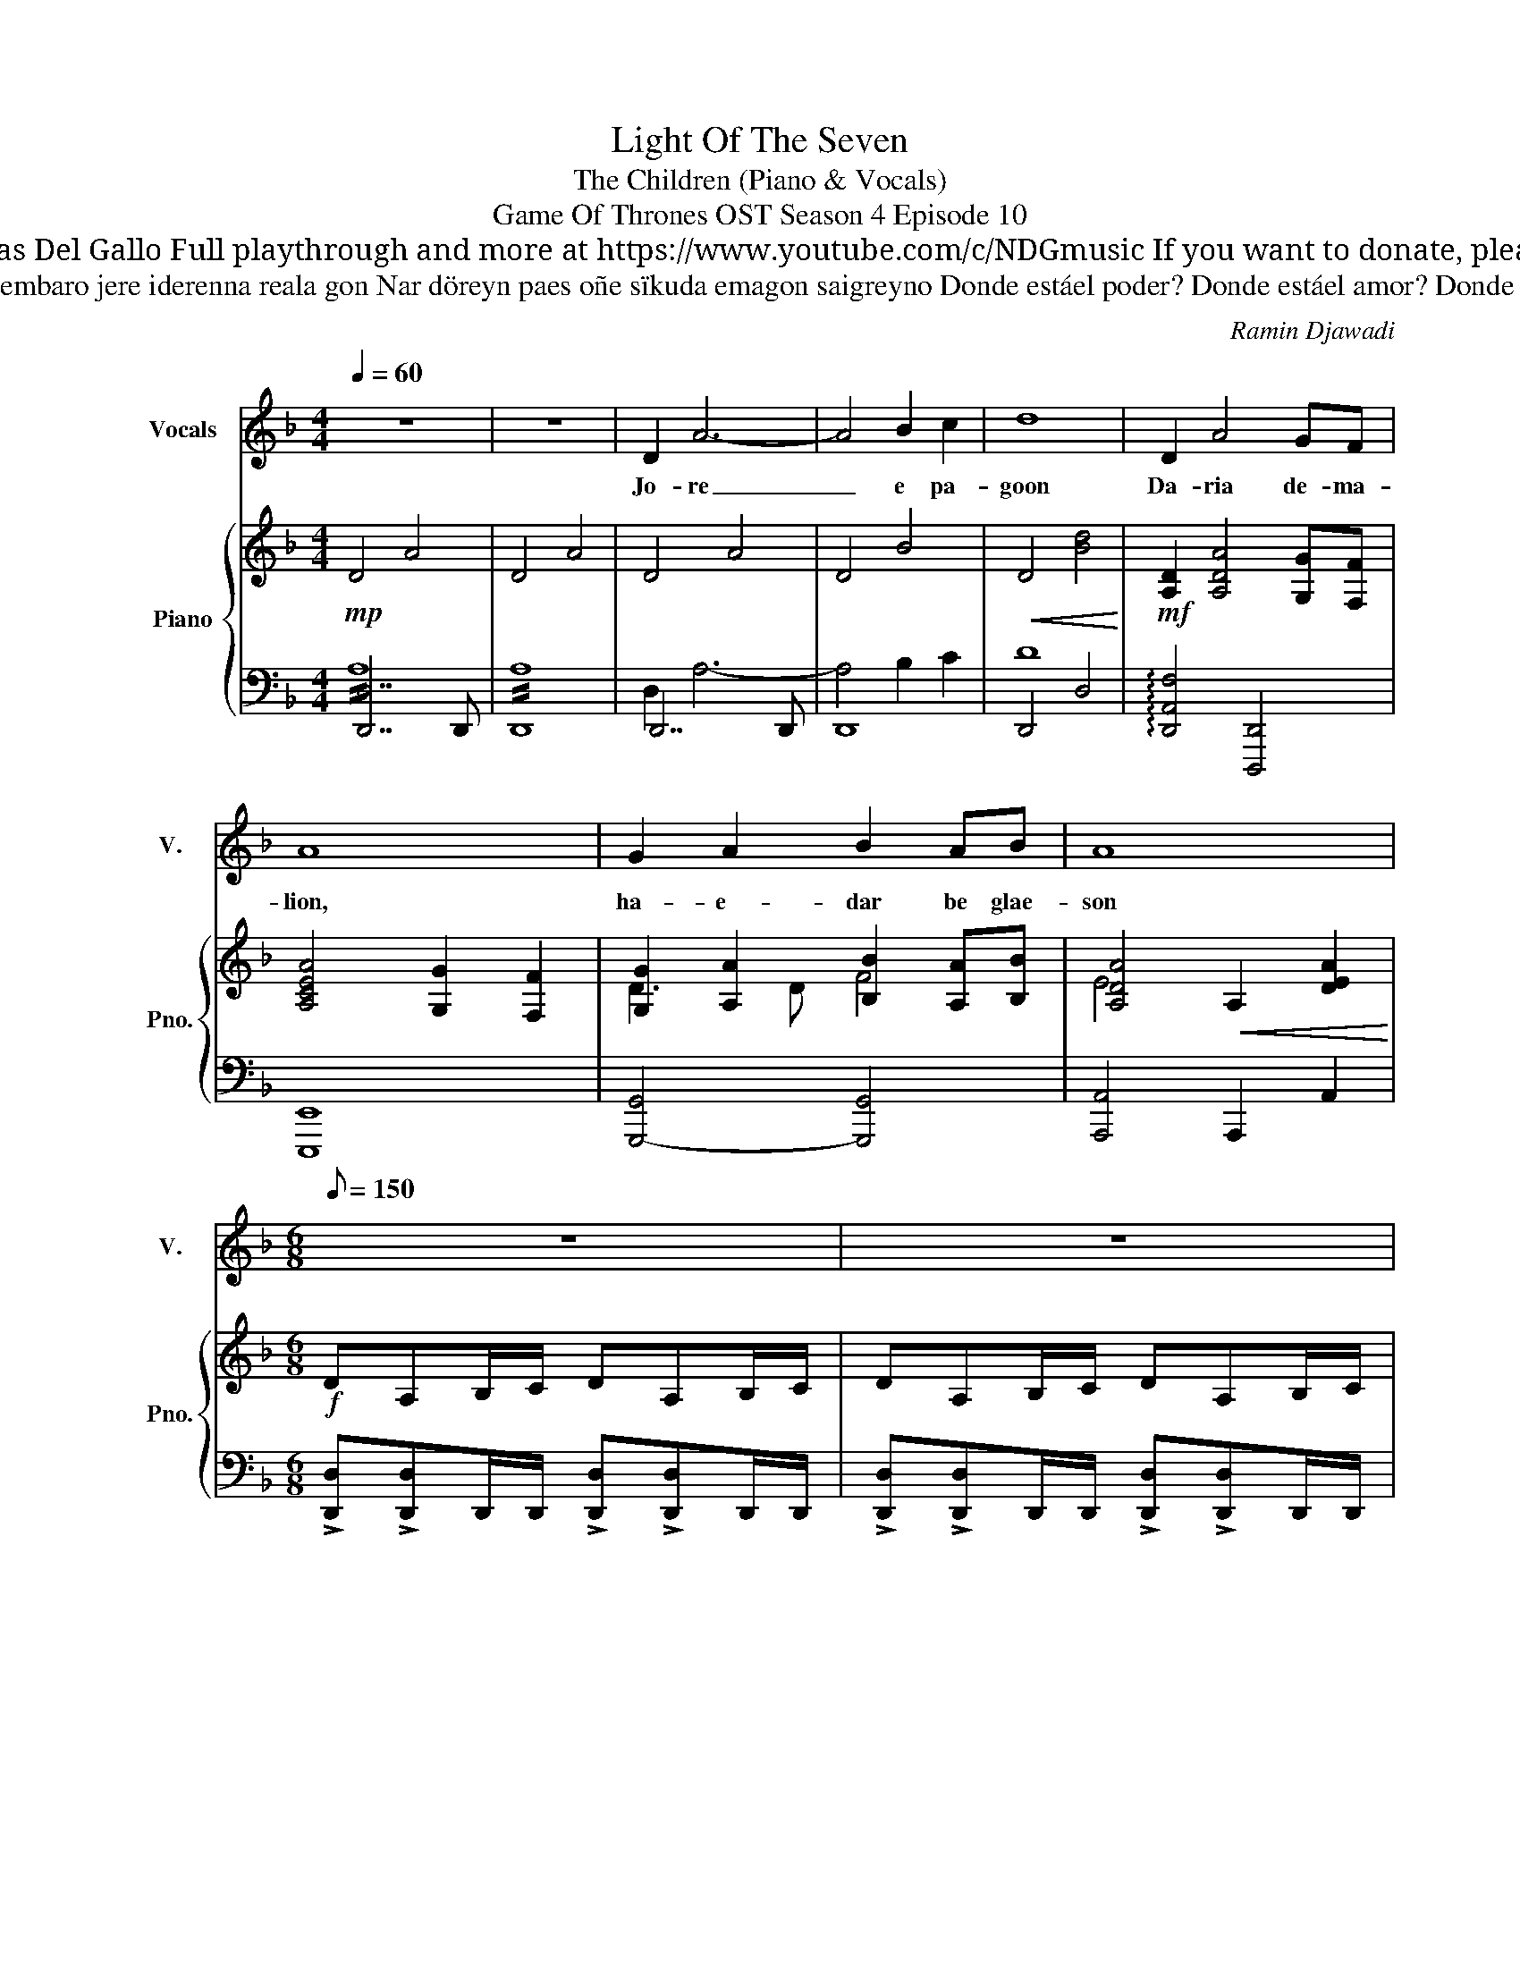 X:1
T:Light Of The Seven
T: The Children (Piano & Vocals)
T: Game Of Thrones OST Season 4 Episode 10
T: Composed by Ramin Djawadi Piano arrangement by Nicolas Del Gallo Full playthrough and more at https://www.youtube.com/c/NDGmusic If you want to donate, please check out my Patreon ☺ https://www.patreon.com/ndg 
T:Lyrics (unofficial, credits to Elaine at https://elainearmentano.wordpress.com/2016/09/06/game-of-thrones-the-children-lyrics/) Jore pagoon Daria demalion, haedar be glaeson Daere merebisa embaro jere iderenna reala gon Nar döreyn paes oñe sïkuda emagon saigreyno Donde estáel poder? Donde estáel amor? Donde estáel poder? Donde estáel po Rije merberïn Djaile ñepa vale Rije merberïn Djaile mïsagon mederiya Djaile mïsagon mederiya Djaile mïsagon mederiya Translation (credits to reddit user claytoy at https://www.reddit.com/r/freefolk/comments/8446zc/tentative_translation_of_lyrics_of_the_children/ ) Praying that The little sister will be queen of the throne in her life The one that is free to hold her choice as the sea Light of the seven slowly making her the no one Where is the power? Where is the love? Where is the power? Where is Praised be the hunger for victory For Goddess trusts no man Praised be the hunger for victory For Goddess protects the queen For Goddess protects the queen For Goddess protects the queen Note from NDG: I don't think those are the correct lyrics, but they sound good and make sense. Since the official lyrics remain unknown, I decided to use this one! 
C:Ramin Djawadi
%%score 1 { ( 2 5 ) | ( 3 4 ) }
L:1/8
Q:1/4=60
M:4/4
K:F
V:1 treble nm="Vocals" snm="V."
V:2 treble nm="Piano" snm="Pno."
V:5 treble 
V:3 bass 
V:4 bass 
V:1
 z8 | z8 | D2 A6- | A4 B2 c2 | d8 | D2 A4 GF | A8 | G2 A2 B2 AB | A8 |[M:6/8][Q:1/8=150] z6 | z6 | %11
w: ||Jo- re|_ e pa-|goon|Da- ria de- ma-|lion,|ha- e- dar be glae-|son|||
 z6 |[M:3/8] z3 |[M:6/8] A3 D3 | F/G/ A2 D2 F/G/ | E6- | E6 | G3 C3 | F/E/ G2 C3 | F/E/ D2- D3- | %20
w: ||Dae- re|me- re- bi- sa em- ba-|ro|_|je- re|i- de- re- nna|rea- la gon _|
 D6 | d3- d2 c/d/ | c3- c2 A/c/ | B3- B2 A/B/ | A3- A2 F/E/ | D6 | F3 G3 | A6- | A6 | z6 | z6 | %31
w: _|Nar _ dö- re-|yn _ paes- o-|ñe _ sï- ku-|da _ e- ma-|gon|sai- grey-|no|_|||
 z6 | z6 | z6 | z6 | D3/2E3/2 ^F3/2G3/2 | B6 | D3/2E3/2 ^F3/2B3/2 | A6 | D3/2E3/2 ^F3/2G3/2 | c6 | %41
w: ||||Don- de estáel po-|der?|Don- de estáel a-|mor?|Don- de estáel po-|der?|
 c3/2B3/2 A3/2G3/2 | z6 | z6 ||[K:C] E3 E3 | E E2 E3 | A3 E3 | F/G/ A2 G3 | A3 A3 | A A2 G3 | %50
w: Don- de estáel po|||Ri- je|mer- be- rïn|Djai- le|ñe- pa va- le|Ri- je|mer- be- rïn|
 AEF/G/ A3 | A A2 G3 | AEF/G/ A3 | A A2 G3 | AEF/G/ A3 | A A2 B3 | !fermata!A6 |] %57
w: Djai- le mï- sa- gon|me- de- riya|Djai- le mï- sa- gon|me- de- riya|Djai- le mï- sa- gon|me- de- ri-|ya|
V:2
!mp! !///-!D4 A4 | !///-!D4 A4 | !///-!D4 A4 | !///-!D4 B4 |!<(! !///-!D4 [Bd]4!<)! | %5
!mf! [A,D]2 [A,DA]4 [G,G][F,F] | [A,CEA]4 [G,G]2 [F,F]2 | [G,G]2 [A,A]2 [B,B]2 [A,A][B,B] | %8
 [A,DA]4!<(! !///-!A,2 [DEA]2!<)! |[M:6/8]!f! DA,B,/C/ DA,B,/C/ | DA,B,/C/ DA,B,/C/ | %11
 DA,C/D/ ECD/E/ |[M:3/8] F/D/E/F/G/E/ |[M:6/8] [A,DFA]>A,D/F/ [F,B,DF]3 | %14
 [F,A,F]/[G,G]/ [A,CA]2 [F,B,D]2 [B,DF]/G/ | [Ee][A,A][Cc]/[Dd]/ [Ee][A,A][Cc]/[Dd]/ | %16
 [Ee][A,A][Cc]/[Dd]/ [Ee][A,A][Cc]/[Dd]/ | [G,B,DG][G,B,DG][G,B,DG] [E,A,C][E,A,C][E,A,C] | %18
 [F,B,DF]/E/[F,B,DG][F,B,DF] [E,G,C][E,G,C][E,G,C] | [Dd][A,A][B,B]/[Cc]/ [Dd][A,A][B,B]/[Cc]/ | %20
 [Dd][A,A][B,B]/[Cc]/ [Dd][A,A][B,B]/[Cc]/ | [DFBd]F[DB]/c/ [Dd][DF][Dc]/d/ | %22
 [CFAc]FA/B/ c[CF][CA]/c/ | B/B,/D/B,/G/A/ B/B,/D/B,/A/B/ | A/A,/D/A,/F/G/ A/A,/D/A,/F/E/ | %25
 [F,B,D][F,B,D][F,B,D] [F,B,D][F,B,D][F,B,D] | [F,B,DF][F,B,DF][F,B,DF] [G,CEG][G,CEG][G,CEG] | %27
 DA,B,/C/ D[A,A][B,B]/[Cc]/ | [Dd][A,A][B,B]/[Cc]/ [Dd][A,A][Cc] | d/D/F/D/B/c/ d/D/F/D/B/d/ | %30
 c/C/F/C/A/B/ c/C/F/C/A/c/ |"_dim." B/B,/D/B,/G/A/ B/B,/D/B,/A/B/ | A/A,/D/A,/F/G/ A/A,/D/A,/F/E/ | %33
!mf! [F,B,D]2 [F,B,D] [F,B,D][F,B,D][F,B,D] | [G,B,DF]3 !>![A,CE]3 | %35
!sfz! [D,A,D]3/2[E,A,E]3/2 [^F,A,^F]3/2[G,A,G]3/2 | [B,B][B,D]/B,/G/A/ [B,B][B,D]/B,/G/A/ | %37
 [D,A,D]3/2[E,A,E]3/2 [^F,A,^F]3/2[B,DB]3/2 | [A,A][A,D]/A,/^F/G/ [A,A][A,D]/A,/F/G/ | %39
 [D,A,D]3/2[E,A,E]3/2 [^F,A,^F]3/2[G,A,G]3/2 | [Cc][CE]/C/^F/G/ [Cc][CE]/C/F/G/ | %41
 [CEc]3/2[B,DB]3/2 [A,DA]3/2[G,DG]3/2 | z3 z2 ^F/G/ | %43
 A>[Bb][Aa]/[Gg]/ [Ff]/[Gg]/[Ee]/[Ff]/[Dd]/[Cc]/ ||[K:C] [E,E]A,[E,C]/D/ [E,E]A,[E,C]/D/ | %45
 [E,E]A,/[F,F]/[E,E]/[D,D]/ [C,C]/[D,D]/[B,,B,]/[C,C]/A,/G,/ | [E,E][E,A,]^C/D/ [E,E]A,D/E/ | %47
 [F,F]CD/E/ [G,G][Cc]/[B,B]/[A,A]/[G,G]/ | [Ee][A,A][Cc]/[Dd]/ [Ee][A,A][Cc]/[Dd]/ | %49
 [Ee][A,A][^C^c]/[Dd]/ [Ee][A,A][Ff]/[Ee]/ | [Ee][A,A][^C^c]/[Dd]/ [Ee][A,A][Cc]/[Dd]/ | %51
 [Ee][A,A][Ff]/[Ee]/ [Dd]/[Ee]/[Cc]/[Dd]/[B,B]/[A,A]/ | [Ee][A,A][Cc]/[Dd]/ [Gg][A,A][Cc]/[Dd]/ | %53
 [Aa][B,B][Gg]/[Aa]/ [cc']/[Bb]/[Gg]/[Aa]/[Ff]/[Ee]/ | [cc'][Ee][Aa]/[Bb]/ [cc'][Ee][Aa]/[Bb]/ | %55
 [cc'][Aa][Bb]/[cc']/ [dd']/[Bb]/[cc']/[dd']/[ee']/[cc']/ | !fermata![Aa]6 |] %57
V:3
 [D,,D,]7 D,, | D,,8 | D,,7 D,, | D,,8 | !///-!D,,4 D,4 | !arpeggio![D,,A,,F,]4 [D,,,D,,]4 | %6
 [E,,,E,,]8 | [G,,,-G,,]4 [G,,,G,,]4 | [A,,,A,,]4 !///-!A,,,2 A,,2 | %9
[M:6/8] !>![D,,D,]!>![D,,D,]D,,/D,,/ !>![D,,D,]!>![D,,D,]D,,/D,,/ | %10
 !>![D,,D,]!>![D,,D,]D,,/D,,/ !>![D,,D,]!>![D,,D,]D,,/D,,/ | %11
 !>![D,,D,E,]!>![D,,D,E,]D,,/D,,/ !>![D,,D,E,]!>![D,,D,E,]D,,/D,,/ | %12
[M:3/8] !>![D,,F,]!>![D,,F,]F,/G,/ |[M:6/8] !>![D,,D,]D,,D,/D,,/ !>![B,,,B,,]B,,,B,,/B,,,/ | %14
 !>![F,,,F,,]>F,,,F,,/F,,,/ !>![B,,,B,,]>B,,,B,,/B,,,/ | %15
 !>![A,,,A,,]A,,,/A,,/A,,,/A,,/ !>![A,,E,][A,,,A,,][A,,,A,,] | %16
 !>![A,,,A,,]A,,,/A,,/A,,,/A,,/ !>![A,,E,][A,,,A,,][A,,,A,,] | %17
 !>![G,,,G,,]3/2[G,,,G,,][G,,,G,,]/ !>![A,,,A,,]3/2[A,,,A,,][A,,,A,,]/ | %18
 !>![B,,,B,,]3/2[B,,,B,,][B,,,B,,]/ !>![C,,C,]3/2[C,,C,][C,,C,]/ | %19
 !>![D,,F,]/[D,,E,]/[D,,D,][D,,D,] [D,,D,]3/2D,D,,/ | !>![D,,D,]3/2D,D,,/ [D,A,][D,,D,][D,,D,] | %21
 !>![B,,,B,,]>B,,F,/B,/ D[B,,B,][B,,,B,,] | !>![F,,,F,,]>F,,C,/F,/ A,[F,,F,][F,,,F,,] | %23
 !>![G,,,G,,]G,,,/G,,/G,,/D,/ [G,,G,][G,,,G,,][G,,,G,,] | !>![D,,D,]D,,/A,,/D,/D,,/ F,D,[D,,D,] | %25
 !>![B,,,B,,]>B,,,B,,/B,,,/ [B,,,B,,]>B,,,B,,/B,,,/ | %26
 !>![G,,,G,,]>G,,,G,,/G,,,/ !>![A,,,A,,]>A,,,A,,/A,,,/ | %27
 !>![D,,,D,,]>D,,D,/D,,/ [D,,D,][D,,D,][D,,D,] | !>![D,,,D,,]>D,,D,/D,,/ [D,,D,][D,,D,][D,,D,] | %29
 [B,,,B,,]3/2B,,F,/ B,[B,,,B,,][B,,,B,,] | [A,,,A,,]3/2A,,F,/ A,[A,,,A,,][A,,,A,,] | %31
 [G,,,G,,]3/2G,,D,/ G,[G,,,G,,][G,,,G,,] | [F,,,F,,]3/2F,,D,/ F,[F,,,F,,][F,,,F,,] | %33
 [B,,,B,,]>B,,,B,,/B,,,/ [B,,,B,,][B,,,B,,][B,,,B,,] | %34
 [G,,,G,,]>G,,,G,,/G,,,/ [A,,,A,,]3/2[A,,,A,,]3/2 | %35
 !>![D,,,D,,]3/2!>![E,,,E,,]3/2 !>![^F,,,^F,,]3/2!>![G,,,G,,]3/2 | %36
 [B,,,B,,]>B,,,B,,/B,,,/ B,,/B,,,/B,,/B,,,/B,,/B,,,/ | %37
 !>![D,,,D,,]3/2!>![E,,,E,,]3/2 !>![^F,,,^F,,]3/2!>![B,,,B,,]3/2 | %38
 !>![A,,,A,,]>A,,,A,,/A,,,/ [A,,,A,,][A,,,A,,][A,,,A,,] | %39
 !>![D,,,D,,]3/2!>![E,,,E,,]3/2 !>![^F,,,^F,,]3/2!>![G,,,G,,]3/2 | %40
 !>![C,,C,]>C,,C,/C,,/ [C,G,][C,,C,][C,,C,] | %41
 !>![C,,C,]3/2!>![B,,,B,,]3/2 !>![A,,,A,,]3/2!>![G,,,G,,]3/2 | A,D,F,/G,/ A,D,^F,/G,/ | %43
 A,D,/B,/A,/G,/ F,/G,/E,/F,/D,/C,/ || %44
[K:C] !>![A,,,A,,]>[A,,,A,,][A,,,A,,]/[A,,,A,,]/ !>![F,,,F,,]>[F,,,F,,][F,,,F,,]/[F,,,F,,]/ | %45
 !>![D,,,D,,]>[D,,,D,,][D,,,D,,] !>![E,,,E,,][E,,,E,,][E,,,E,,] | %46
 !>![A,,,A,,]>[A,,,A,,][A,,,A,,]/[A,,,A,,]/ !>![E,,,E,,]>[E,,,E,,][E,,,E,,]/[E,,,E,,]/ | %47
 !>![F,,,F,,]>[F,,,F,,][F,,,F,,] !>![C,,,C,,][C,,,C,,][C,,,C,,] | %48
 !>![A,,,A,,]>[A,,,A,,][A,,,A,,]/[A,,,A,,]/ !>![F,,,F,,]>[F,,,F,,][F,,,F,,]/[F,,,F,,]/ | %49
 !>![D,,,D,,]>[D,,,D,,][D,,,D,,] !>![E,,,E,,][E,,,E,,][E,,,E,,] | %50
 !>![A,,,A,,]>[A,,,A,,][A,,,A,,]/[A,,,A,,]/ !>![F,,,F,,]>[F,,,F,,][F,,,F,,]/[F,,,F,,]/ | %51
 !>![D,,,D,,]>[D,,,D,,][D,,,D,,] !>![E,,,E,,][E,,,E,,][E,,,E,,] | %52
 !>![A,,,A,,]>[A,,,A,,][A,,,A,,]/[A,,,A,,]/ !>![F,,,F,,]>[F,,,F,,][F,,,F,,]/[F,,,F,,]/ | %53
 !>![D,,,D,,]>[D,,,D,,][D,,,D,,] !>![E,,,E,,][E,,,E,,][E,,,E,,] | %54
 !>![A,,,A,,]>A,,!>![E,C] !>![F,,,F,,]>F,,!>![C,A,] | %55
 !>![D,,,D,,]>[D,,,D,,][D,,,D,,] !>![E,,,E,,]!>![E,,E,]!>![E,,,E,,] | [A,,,A,,]6 |] %57
V:4
 !//!A,8 | !//!A,8 | D,2 A,6- | A,4 B,2 C2 | D8 | x8 | x8 | x8 | x8 |[M:6/8] x6 | x6 | x6 | %12
[M:3/8] x3 |[M:6/8] x6 | x6 | x6 | x6 | x6 | x6 | x6 | x6 | x6 | x6 | x6 | x6 | x6 | x6 | x6 | x6 | %29
 x6 | x6 | x6 | x6 | x6 | x6 | x6 | x6 | x6 | x6 | x6 | x6 | x6 | x6 | x6 ||[K:C] x6 | x6 | x6 | %47
 x6 | x6 | x6 | x6 | x6 | x6 | x6 | x6 | x6 | x6 |] %57
V:5
 x8 | x8 | x8 | x8 | x8 | x8 | x8 | D3 D F4 | E4 x4 |[M:6/8] x6 | x6 | x3 F,F, z |[M:3/8] G,G, z | %13
[M:6/8] x6 | x6 | x6 | x6 | x6 | x6 | x6 | x6 | x6 | x6 | x6 | x6 | x6 | x6 | x6 | x6 | x6 | x6 | %31
 x6 | x6 | x6 | x6 | x6 | x6 | x6 | x6 | x6 | x6 | x6 | x6 | x6 ||[K:C] x6 | x6 | x6 | x6 | x6 | %49
 x6 | x6 | x6 | x6 | x6 | x6 | x6 | x6 |] %57


